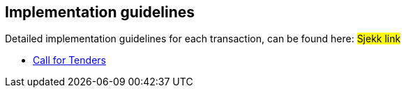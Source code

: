 

== Implementation guidelines

Detailed implementation guidelines for each transaction, can be found here:
#Sjekk link#

* https://test-vefa.difi.no/esens/gefeg/callfortenders/1.0/[Call for Tenders]
